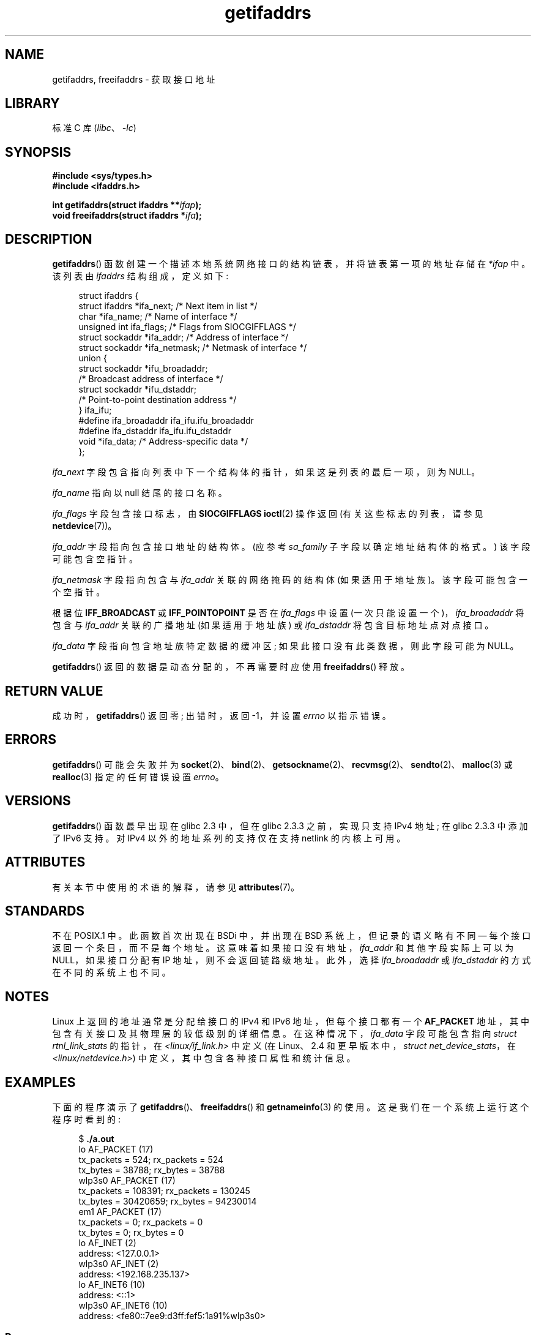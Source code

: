 .\" -*- coding: UTF-8 -*-
'\" t
.\" Copyright (c) 2008 Petr Baudis <pasky@suse.cz>
.\" and copyright (c) 2009, Linux Foundation, written by Michael Kerrisk
.\"     <mtk.manpages@gmail.com>
.\"
.\" SPDX-License-Identifier: Linux-man-pages-copyleft
.\"
.\" Redistribution and use in source and binary forms, with or without
.\" modification, are permitted provided that the following conditions
.\" are met:
.\"
.\" 2008-12-08 Petr Baudis <pasky@suse.cz>
.\"    Rewrite the BSD manpage in the Linux man pages style and account
.\"    for glibc specificities, provide an example.
.\" 2009-01-14 mtk, many edits and changes, rewrote example program.
.\"
.\"*******************************************************************
.\"
.\" This file was generated with po4a. Translate the source file.
.\"
.\"*******************************************************************
.TH getifaddrs 3 2023\-02\-05 "Linux man\-pages 6.03" 
.SH NAME
getifaddrs, freeifaddrs \- 获取接口地址
.SH LIBRARY
标准 C 库 (\fIlibc\fP、\fI\-lc\fP)
.SH SYNOPSIS
.nf
\fB#include <sys/types.h>\fP
\fB#include <ifaddrs.h>\fP
.PP
\fBint getifaddrs(struct ifaddrs **\fP\fIifap\fP\fB);\fP
\fBvoid freeifaddrs(struct ifaddrs *\fP\fIifa\fP\fB);\fP
.fi
.SH DESCRIPTION
\fBgetifaddrs\fP() 函数创建一个描述本地系统网络接口的结构链表，并将链表第一项的地址存储在 \fI*ifap\fP 中。 该列表由
\fIifaddrs\fP 结构组成，定义如下:
.PP
.in +4n
.EX
struct ifaddrs {
    struct ifaddrs  *ifa_next;    /* Next item in list */
    char            *ifa_name;    /* Name of interface */
    unsigned int     ifa_flags;   /* Flags from SIOCGIFFLAGS */
    struct sockaddr *ifa_addr;    /* Address of interface */
    struct sockaddr *ifa_netmask; /* Netmask of interface */
    union {
        struct sockaddr *ifu_broadaddr;
                         /* Broadcast address of interface */
        struct sockaddr *ifu_dstaddr;
                         /* Point\-to\-point destination address */
    } ifa_ifu;
#define              ifa_broadaddr ifa_ifu.ifu_broadaddr
#define              ifa_dstaddr   ifa_ifu.ifu_dstaddr
    void            *ifa_data;    /* Address\-specific data */
};
.EE
.in
.PP
\fIifa_next\fP 字段包含指向列表中下一个结构体的指针，如果这是列表的最后一项，则为 NULL。
.PP
.\" The constant
.\" .B IF NAMESIZE
.\" indicates the maximum length of this field.
\fIifa_name\fP 指向以 null 结尾的接口名称。
.PP
\fIifa_flags\fP 字段包含接口标志，由 \fBSIOCGIFFLAGS\fP \fBioctl\fP(2) 操作返回 (有关这些标志的列表，请参见
\fBnetdevice\fP(7))。
.PP
\fIifa_addr\fP 字段指向包含接口地址的结构体。 (应参考 \fIsa_family\fP 子字段以确定地址结构体的格式。) 该字段可能包含空指针。
.PP
\fIifa_netmask\fP 字段指向包含与 \fIifa_addr\fP 关联的网络掩码的结构体 (如果适用于地址族)。 该字段可能包含一个空指针。
.PP
根据位 \fBIFF_BROADCAST\fP 或 \fBIFF_POINTOPOINT\fP 是否在 \fIifa_flags\fP 中设置
(一次只能设置一个)，\fIifa_broadaddr\fP 将包含与 \fIifa_addr\fP 关联的广播地址 (如果适用于地址族) 或
\fIifa_dstaddr\fP 将包含目标地址点对点接口。
.PP
\fIifa_data\fP 字段指向包含地址族特定数据的缓冲区; 如果此接口没有此类数据，则此字段可能为 NULL。
.PP
\fBgetifaddrs\fP() 返回的数据是动态分配的，不再需要时应使用 \fBfreeifaddrs\fP() 释放。
.SH "RETURN VALUE"
成功时，\fBgetifaddrs\fP() 返回零; 出错时，返回 \-1，并设置 \fIerrno\fP 以指示错误。
.SH ERRORS
\fBgetifaddrs\fP() 可能会失败并为
\fBsocket\fP(2)、\fBbind\fP(2)、\fBgetsockname\fP(2)、\fBrecvmsg\fP(2)、\fBsendto\fP(2)、\fBmalloc\fP(3)
或 \fBrealloc\fP(3) 指定的任何错误设置 \fIerrno\fP。
.SH VERSIONS
\fBgetifaddrs\fP() 函数最早出现在 glibc 2.3 中，但在 glibc 2.3.3 之前，实现只支持 IPv4 地址; 在 glibc
2.3.3 中添加了 IPv6 支持。 对 IPv4 以外的地址系列的支持仅在支持 netlink 的内核上可用。
.SH ATTRIBUTES
有关本节中使用的术语的解释，请参见 \fBattributes\fP(7)。
.ad l
.nh
.TS
allbox;
lbx lb lb
l l l.
Interface	Attribute	Value
T{
\fBgetifaddrs\fP(),
\fBfreeifaddrs\fP()
T}	Thread safety	MT\-Safe
.TE
.hy
.ad
.sp 1
.SH STANDARDS
.\" , but the BSD-derived documentation generally
.\" appears to be confused and obsolete on this point.
.\" i.e., commonly it still says one of them will be NULL, even if
.\" the ifa_ifu union is already present
不在 POSIX.1 中。 此函数首次出现在 BSDi 中，并出现在 BSD 系统上，但记录的语义略有不同 \[em]
每个接口返回一个条目，而不是每个地址。 这意味着如果接口没有地址，\fIifa_addr\fP 和其他字段实际上可以为 NULL，如果接口分配有 IP
地址，则不会返回链路级地址。 此外，选择 \fIifa_broadaddr\fP 或 \fIifa_dstaddr\fP 的方式在不同的系统上也不同。
.SH NOTES
Linux 上返回的地址通常是分配给接口的 IPv4 和 IPv6 地址，但每个接口都有一个 \fBAF_PACKET\fP
地址，其中包含有关接口及其物理层的较低级别的详细信息。 在这种情况下，\fIifa_data\fP 字段可能包含指向 \fIstruct rtnl_link_stats\fP 的指针，在 \fI<linux/if_link.h>\fP 中定义 (在 Linux、2.4
和更早版本中，\fIstruct net_device_stats\fP，在 \fI<linux/netdevice.h>\fP)
中定义，其中包含各种接口属性和统计信息。
.SH EXAMPLES
下面的程序演示了 \fBgetifaddrs\fP()、\fBfreeifaddrs\fP() 和 \fBgetnameinfo\fP(3) 的使用。
这是我们在一个系统上运行这个程序时看到的:
.PP
.in +4n
.EX
$ \fB./a.out\fP
lo       AF_PACKET (17)
                tx_packets =        524; rx_packets =        524
                tx_bytes   =      38788; rx_bytes   =      38788
wlp3s0   AF_PACKET (17)
                tx_packets =     108391; rx_packets =     130245
                tx_bytes   =   30420659; rx_bytes   =   94230014
em1      AF_PACKET (17)
                tx_packets =          0; rx_packets =          0
                tx_bytes   =          0; rx_bytes   =          0
lo       AF_INET (2)
                address: <127.0.0.1>
wlp3s0   AF_INET (2)
                address: <192.168.235.137>
lo       AF_INET6 (10)
                address: <::1>
wlp3s0   AF_INET6 (10)
                address: <fe80::7ee9:d3ff:fef5:1a91%wlp3s0>
.EE
.in
.SS "Program source"
\&
.EX
#define _GNU_SOURCE     /* To get defns of NI_MAXSERV and NI_MAXHOST */
#include <arpa/inet.h>
#include <sys/socket.h>
#include <netdb.h>
#include <ifaddrs.h>
#include <stdio.h>
#include <stdlib.h>
#include <unistd.h>
#include <linux/if_link.h>

int main(int argc, char *argv[])
{
    struct ifaddrs *ifaddr;
    int family, s;
    char host[NI_MAXHOST];

    if (getifaddrs(&ifaddr) == \-1) {
        perror("getifaddrs");
        exit(EXIT_FAILURE);
    }

    /* Walk through linked list, maintaining head pointer so we
       can free list later. */

    for (struct ifaddrs *ifa = ifaddr; ifa != NULL;
             ifa = ifa\->ifa_next) {
        if (ifa\->ifa_addr == NULL)
            continue;

        family = ifa\->ifa_addr\->sa_family;

        /* Display interface name and family (including symbolic
           form of the latter for the common families). */

        printf("%\-8s %s (%d)\en",
               ifa\->ifa_name,
               (family == AF_PACKET) ? "AF_PACKET" :
               (family == AF_INET) ? "AF_INET" :
               (family == AF_INET6) ? "AF_INET6" : "???",
               family);

        /* 对于 AF_INET* 接口地址，显示地址。*/

        if (family == AF_INET || family == AF_INET6) {
            s = getnameinfo(ifa\->ifa_addr,
                    (family == AF_INET) ? sizeof(struct sockaddr_in) :
                                          sizeof(struct sockaddr_in6),
                    host, NI_MAXHOST,
                    NULL, 0, NI_NUMERICHOST);
            if (s != 0) {
                printf("getnameinfo() failed: %s\en", gai_strerror(s));
                exit(EXIT_FAILURE);
            }

            printf("\et\etaddress: <%s>\en", host);

        } else if (family == AF_PACKET && ifa\->ifa_data != NULL) {
            struct rtnl_link_stats *stats = ifa\->ifa_data;

            printf("\et\ettx_packets = %10u; rx_packets = %10u\en"
                   "\et\ettx_bytes   = %10u; rx_bytes   = %10u\en",
                   stats\->tx_packets, stats\->rx_packets,
                   stats\->tx_bytes, stats\->rx_bytes);
        }
    }

    freeifaddrs(ifaddr);
    exit(EXIT_SUCCESS);
}
.EE
.SH "SEE ALSO"
\fBbind\fP(2), \fBgetsockname\fP(2), \fBsocket\fP(2), \fBpacket\fP(7), \fBifconfig\fP(8)
.PP
.SH [手册页中文版]
.PP
本翻译为免费文档；阅读
.UR https://www.gnu.org/licenses/gpl-3.0.html
GNU 通用公共许可证第 3 版
.UE
或稍后的版权条款。因使用该翻译而造成的任何问题和损失完全由您承担。
.PP
该中文翻译由 wtklbm
.B <wtklbm@gmail.com>
根据个人学习需要制作。
.PP
项目地址:
.UR \fBhttps://github.com/wtklbm/manpages-chinese\fR
.ME 。
